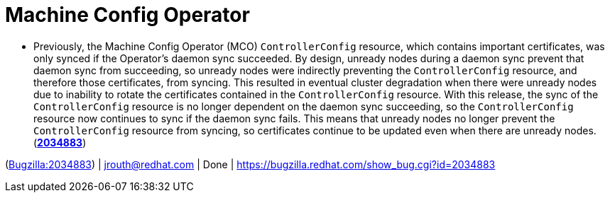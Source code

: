 [id="bug-fixes-machine-config-operator"]
= Machine Config Operator




[id="BZ-2034883"]
* Previously, the Machine Config Operator (MCO) `ControllerConfig` resource, which contains important certificates, was only synced if the Operator's daemon sync succeeded. By design, unready nodes during a daemon sync prevent that daemon sync from succeeding, so unready nodes were indirectly preventing the `ControllerConfig` resource, and therefore those certificates, from syncing. This resulted in eventual cluster degradation when there were unready nodes due to inability to rotate the certificates contained in the `ControllerConfig` resource. With this release, the sync of the `ControllerConfig` resource is no longer dependent on the daemon sync succeeding, so the `ControllerConfig` resource now continues to sync if the daemon sync fails. This means that unready nodes no longer prevent the `ControllerConfig` resource from syncing, so certificates continue to be updated even when there are unready nodes.
(link:https://bugzilla.redhat.com/show_bug.cgi?id=2034883[*2034883*])

(link:https://bugzilla.redhat.com/show_bug.cgi?id=2034883[Bugzilla:2034883]) | jrouth@redhat.com | Done | link:https://bugzilla.redhat.com/show_bug.cgi?id=2034883[]
